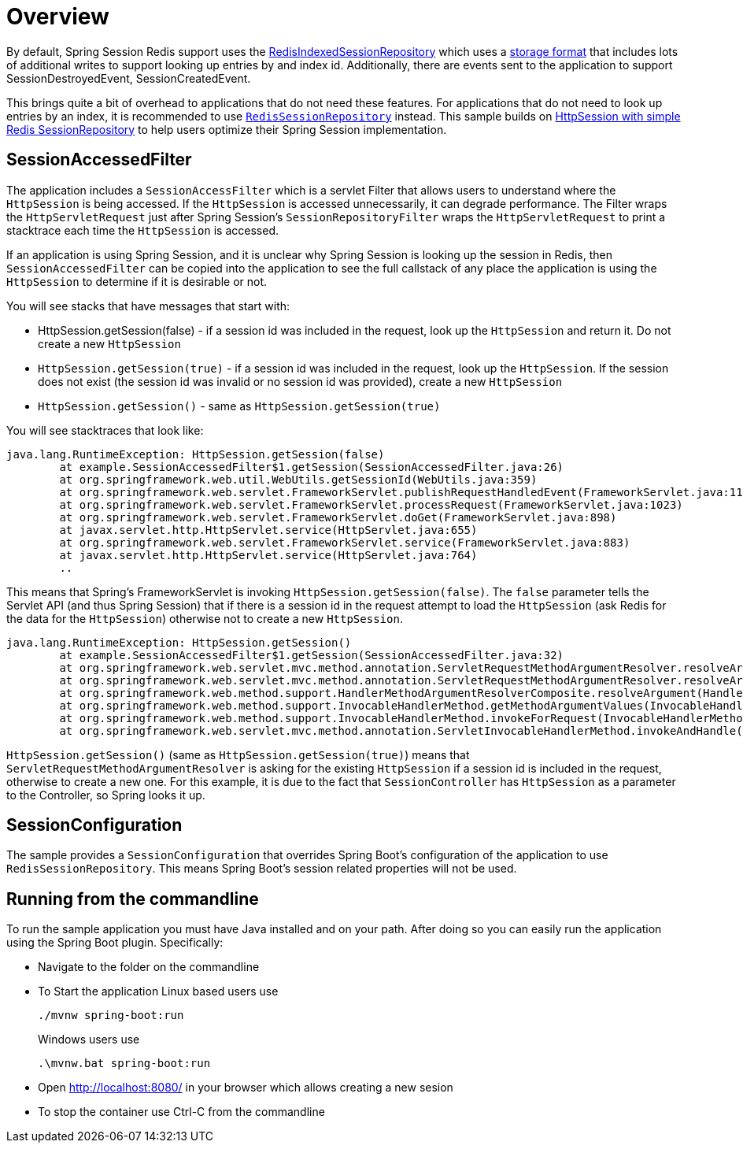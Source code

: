 = Overview

By default, Spring Session Redis support uses the https://docs.spring.io/spring-session/docs/2.7.x/api/org/springframework/session/data/redis/RedisIndexedSessionRepository.html[RedisIndexedSessionRepository] which uses a https://docs.spring.io/spring-session/reference/api.html#api-redisindexedsessionrepository-storage[storage format] that includes lots of additional writes to support looking up entries by and index id.
Additionally, there are events sent to the application to support SessionDestroyedEvent, SessionCreatedEvent.

This brings quite a bit of overhead to applications that do not need these features.
For applications that do not need to look up entries by an index, it is recommended to use https://docs.spring.io/spring-session/docs/2.7.x/api/org/springframework/session/data/redis/RedisSessionRepository.html[`RedisSessionRepository`] instead.
This sample builds on https://docs.spring.io/spring-session/reference/samples.html#:~:text=HttpSession%20with%20simple%20Redis%20SessionRepository[HttpSession with simple Redis SessionRepository] to help users optimize their Spring Session implementation.

== SessionAccessedFilter

The application includes a `SessionAccessFilter` which is a servlet Filter that allows users to understand where the `HttpSession` is being accessed.
If the `HttpSession` is accessed unnecessarily, it can degrade performance.
The Filter wraps the `HttpServletRequest` just after Spring Session's `SessionRepositoryFilter` wraps the `HttpServletRequest` to print a stacktrace each time the `HttpSession` is accessed.

If an application is using Spring Session, and it is unclear why Spring Session is looking up the session in Redis, then `SessionAccessedFilter` can be copied into the application to see the full callstack of any place the application is using the `HttpSession` to determine if it is desirable or not.

You will see stacks that have messages that start with:

* HttpSession.getSession(false) - if a session id was included in the request, look up the `HttpSession` and return it. Do not create a new `HttpSession`
* `HttpSession.getSession(true)` - if a session id was included in the request, look up the `HttpSession`. If the session does not exist (the session id was invalid or no session id was provided), create a new `HttpSession`
* `HttpSession.getSession()` - same as `HttpSession.getSession(true)`

You will see stacktraces that look like:

```
java.lang.RuntimeException: HttpSession.getSession(false)
	at example.SessionAccessedFilter$1.getSession(SessionAccessedFilter.java:26)
	at org.springframework.web.util.WebUtils.getSessionId(WebUtils.java:359)
	at org.springframework.web.servlet.FrameworkServlet.publishRequestHandledEvent(FrameworkServlet.java:1145)
	at org.springframework.web.servlet.FrameworkServlet.processRequest(FrameworkServlet.java:1023)
	at org.springframework.web.servlet.FrameworkServlet.doGet(FrameworkServlet.java:898)
	at javax.servlet.http.HttpServlet.service(HttpServlet.java:655)
	at org.springframework.web.servlet.FrameworkServlet.service(FrameworkServlet.java:883)
	at javax.servlet.http.HttpServlet.service(HttpServlet.java:764)
	..
```

This means that Spring's FrameworkServlet is invoking `HttpSession.getSession(false)`.
The `false` parameter tells the Servlet API (and thus Spring Session) that if there is a session id in the request attempt to load the `HttpSession` (ask Redis for the data for the `HttpSession`) otherwise not to create a new `HttpSession`.


```
java.lang.RuntimeException: HttpSession.getSession()
	at example.SessionAccessedFilter$1.getSession(SessionAccessedFilter.java:32)
	at org.springframework.web.servlet.mvc.method.annotation.ServletRequestMethodArgumentResolver.resolveArgument(ServletRequestMethodArgumentResolver.java:139)
	at org.springframework.web.servlet.mvc.method.annotation.ServletRequestMethodArgumentResolver.resolveArgument(ServletRequestMethodArgumentResolver.java:124)
	at org.springframework.web.method.support.HandlerMethodArgumentResolverComposite.resolveArgument(HandlerMethodArgumentResolverComposite.java:121)
	at org.springframework.web.method.support.InvocableHandlerMethod.getMethodArgumentValues(InvocableHandlerMethod.java:179)
	at org.springframework.web.method.support.InvocableHandlerMethod.invokeForRequest(InvocableHandlerMethod.java:146)
	at org.springframework.web.servlet.mvc.method.annotation.ServletInvocableHandlerMethod.invokeAndHandle(ServletInvocableHandlerMethod.java:11
```

`HttpSession.getSession()` (same as `HttpSession.getSession(true)`) means that `ServletRequestMethodArgumentResolver` is asking for the existing `HttpSession` if a session id is included in the request, otherwise to create a new one.
For this example, it is due to the fact that `SessionController` has `HttpSession` as a parameter to the Controller, so Spring looks it up.



== SessionConfiguration

The sample provides a `SessionConfiguration` that overrides Spring Boot's configuration of the application to use `RedisSessionRepository`.
This means Spring Boot's session related properties will not be used.


== Running from the commandline

To run the sample application you must have Java installed and on your path.
After doing so you can easily run the application using the Spring Boot plugin.
Specifically:

* Navigate to the folder on the commandline
* To Start the application Linux based users use

+

[source,bash]
----
./mvnw spring-boot:run
----

+

Windows users use

+

[source,bat]
----
.\mvnw.bat spring-boot:run
----

* Open http://localhost:8080/ in your browser which allows creating a new sesion
* To stop the container use Ctrl-C from the commandline
